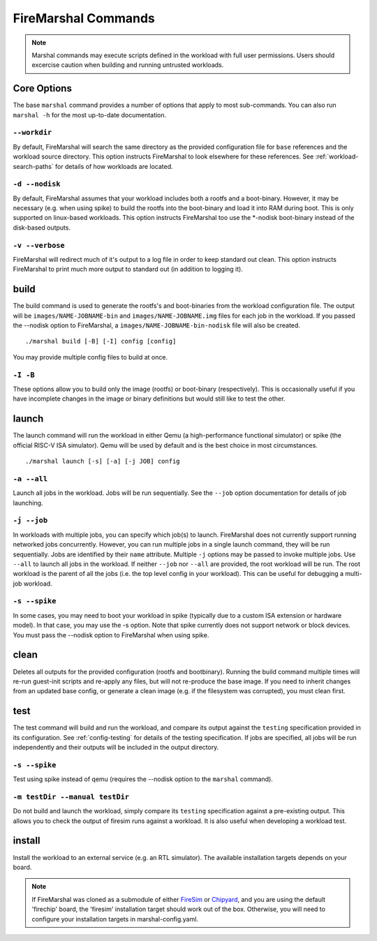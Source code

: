 .. _firemarshal-commands:

FireMarshal Commands
=======================

.. Note:: Marshal commands may execute scripts defined in the workload with
  full user permissions. Users should excercise caution when building and running
  untrusted workloads.

Core Options
--------------------
The base ``marshal`` command provides a number of options that apply to most
sub-commands. You can also run ``marshal -h`` for the most up-to-date
documentation.

.. _command-opt-workdir:

``--workdir``
^^^^^^^^^^^^^^^^^^^^^^^^^^^^^^^^^^^^^^
By default, FireMarshal will search the same directory as the provided
configuration file for ``base`` references and the workload source directory.
This option instructs FireMarshal to look elsewhere for these references. See
:ref:`workload-search-paths` for details of how workloads are located.

``-d --nodisk``
^^^^^^^^^^^^^^^^^^^^^^^^^^^^^^^^^^^^^^
By default, FireMarshal assumes that your workload includes both a rootfs and a
boot-binary. However, it may be necessary (e.g. when using spike) to build the
rootfs into the boot-binary and load it into RAM during boot. This is only
supported on linux-based workloads. This option instructs FireMarshal too use
the \*-nodisk boot-binary instead of the disk-based outputs.

``-v --verbose``
^^^^^^^^^^^^^^^^^^^^^^^^^^^^^^^^^^^^^^
FireMarshal will redirect much of it's output to a log file in order to keep
standard out clean. This option instructs FireMarshal to print much more output to
standard out (in addition to logging it).

build
--------------------------------------
The build command is used to generate the rootfs's and boot-binaries from the
workload configuration file. The output will be ``images/NAME-JOBNAME-bin`` and
``images/NAME-JOBNAME.img`` files for each job in the workload. If you passed
the --nodisk option to FireMarshal, a ``images/NAME-JOBNAME-bin-nodisk``
file will also be created.

::

  ./marshal build [-B] [-I] config [config]

You may provide multiple config files to build at once.

``-I -B``
^^^^^^^^^^^^^^^^^^^^^^^^^^^^^^^^^^^^^^
These options allow you to build only the image (rootfs) or boot-binary
(respectively). This is occasionally useful if you have incomplete changes in
the image or binary definitions but would still like to test the other.

launch
--------------------------------------
The launch command will run the workload in either Qemu (a high-performance
functional simulator) or spike (the official RISC-V ISA simulator). Qemu will
be used by default and is the best choice in most circumstances.

::

  ./marshal launch [-s] [-a] [-j JOB] config

``-a --all``
^^^^^^^^^^^^^^^^^^^^^^^^^^^^^^^^^^^^^^
Launch all jobs in the workload. Jobs will be run sequentially. See the
``--job`` option documentation for details of job launching.

``-j --job``
^^^^^^^^^^^^^^^^^^^^^^^^^^^^^^^^^^^^^^
In workloads with multiple jobs, you can specify which job(s) to launch.
FireMarshal does not currently support running networked jobs concurrently.
However, you can run multiple jobs in a single launch command, they will be run
sequentially. Jobs are identified by their ``name`` attribute. Multiple ``-j``
options may be passed to invoke multiple jobs. Use ``--all`` to launch all jobs
in the workload. If neither ``--job`` nor ``--all`` are provided, the root
workload will be run. The root workload is the parent of all the jobs (i.e. the
top level config in your workload). This can be useful for debugging a multi-job
workload.

``-s --spike``
^^^^^^^^^^^^^^^^^^^^^^^^^^^^^^^^^^^^^^
In some cases, you may need to boot your workload in spike (typically due to a
custom ISA extension or hardware model). In that case, you may use the -s
option. Note that spike currently does not support network or block devices.
You must pass the --nodisk option to FireMarshal when using spike.

clean
--------------------------------------
Deletes all outputs for the provided configuration (rootfs and bootbinary).
Running the build command multiple times will re-run guest-init scripts and
re-apply any files, but will not re-produce the base image. If you need to
inherit changes from an updated base config, or generate a clean image (e.g. if
the filesystem was corrupted), you must clean first.

test
--------------------------------------
The test command will build and run the workload, and compare its output
against the ``testing`` specification provided in its configuration. See
:ref:`config-testing` for details of the testing specification. If jobs
are specified, all jobs will be run independently and their outputs will be
included in the output directory.

``-s --spike``
^^^^^^^^^^^^^^^^^^^^^^^^^^^^^^^^^^^^^^
Test using spike instead of qemu (requires the --nodisk option to the
``marshal`` command).

``-m testDir --manual testDir``
^^^^^^^^^^^^^^^^^^^^^^^^^^^^^^^^^^^^^^
Do not build and launch the workload, simply compare its ``testing``
specification against a pre-existing output. This allows you to check the
output of firesim runs against a workload. It is also useful when developing a
workload test.

.. _command-install:

install
--------------------------------------
Install the workload to an external service (e.g. an RTL simulator). The
available installation targets depends on your board.

.. Note:: If FireMarshal was cloned as a
  submodule of either `FireSim <https://www.fires.im>`_ or `Chipyard
  <https://chipyard.readthedocs.io/en/latest/>`_, and you are using the default
  'firechip' board, the 'firesim' installation target should work out of the
  box. Otherwise, you will need to configure your installation targets in
  marshal-config.yaml.
